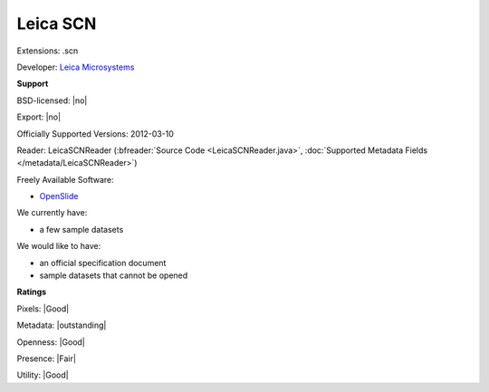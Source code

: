 .. index:: Leica SCN
.. index:: .scn

Leica SCN
===============================================================================

Extensions: .scn

Developer: `Leica Microsystems <http://www.leica-microsystems.com/>`_


**Support**


BSD-licensed: |no|

Export: |no|

Officially Supported Versions: 2012-03-10

Reader: LeicaSCNReader (:bfreader:`Source Code <LeicaSCNReader.java>`, :doc:`Supported Metadata Fields </metadata/LeicaSCNReader>`)


Freely Available Software:

- `OpenSlide <http://openslide.org>`_


We currently have:

* a few sample datasets

We would like to have:

* an official specification document 
* sample datasets that cannot be opened

**Ratings**


Pixels: |Good|

Metadata: |outstanding|

Openness: |Good|

Presence: |Fair|

Utility: |Good|




